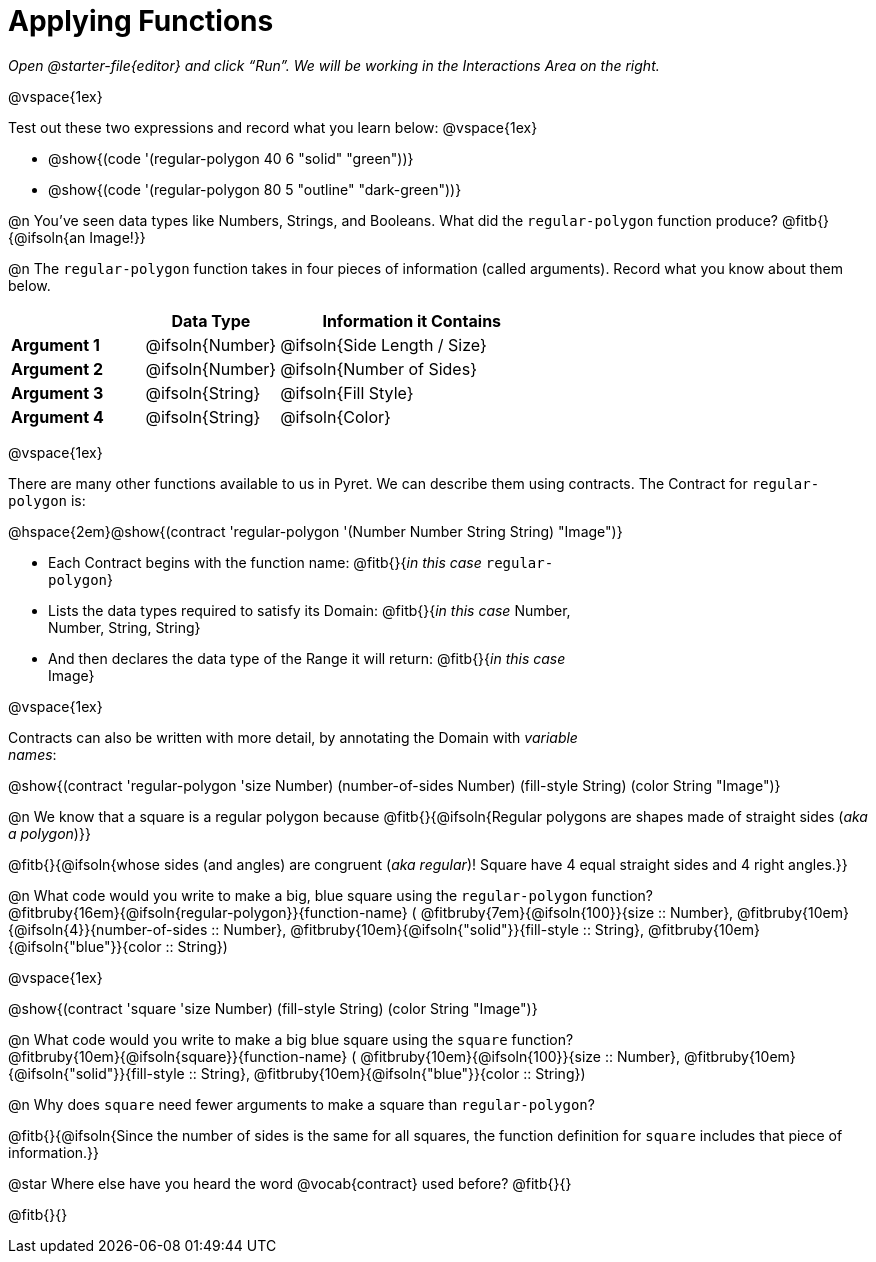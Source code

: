 = Applying Functions

++++
<style>
.fitbruby { min-width: 6em; }
.indentedpara { width: 6in; }
</style>
++++

_Open @starter-file{editor} and click “Run”. We will be working in the Interactions Area on the right._

@vspace{1ex}

Test out these two expressions and record what you learn below:
@vspace{1ex}

* @show{(code '(regular-polygon 40 6 "solid" "green"))}
* @show{(code '(regular-polygon 80 5  "outline" "dark-green"))}

@n You've seen data types like Numbers, Strings, and Booleans. What did the `regular-polygon` function produce? @fitb{}{@ifsoln{an Image!}}

@n The `regular-polygon` function takes in four pieces of information (called arguments). Record what you know about them below.

[cols="1a,1a,2a", options="header"]
|===
|  					| Data Type 		| Information it Contains
| **Argument 1**	| @ifsoln{Number}	| @ifsoln{Side Length / Size}
| **Argument 2**	| @ifsoln{Number}	| @ifsoln{Number of Sides}
| **Argument 3**	| @ifsoln{String} 	| @ifsoln{Fill Style}
| **Argument 4**	| @ifsoln{String}	| @ifsoln{Color}
|=== 

@vspace{1ex}

There are many other functions available to us in Pyret. We can describe them using contracts. The Contract for `regular-polygon` is:

@hspace{2em}@show{(contract 'regular-polygon '(Number Number String String) "Image")}

[.indentedpara]
--
- Each Contract begins with the function name: @fitb{}{_in this case_ `regular-polygon`}
- Lists the data types required to satisfy its Domain: @fitb{}{_in this case_ Number, Number, String, String}
- And then declares the data type of the Range it will return: @fitb{}{_in this case_ Image}

@vspace{1ex}

Contracts can also be written with more detail, by annotating the Domain with _variable names_:

--

@show{(contract 'regular-polygon '((size Number) (number-of-sides Number) (fill-style String) (color String)) "Image")}

@n We know that a square is a regular polygon because @fitb{}{@ifsoln{Regular polygons are shapes made of straight sides (_aka a polygon_)}}

@fitb{}{@ifsoln{whose sides (and angles) are congruent (_aka regular_)! Square have 4 equal straight sides and 4 right angles.}}

@n What code would you write to make a big, blue square using the `regular-polygon` function?  +
@fitbruby{16em}{@ifsoln{regular-polygon}}{function-name} ( @fitbruby{7em}{@ifsoln{100}}{size {two-colons} Number},  
@fitbruby{10em}{@ifsoln{4}}{number-of-sides {two-colons} Number},
@fitbruby{10em}{@ifsoln{"solid"}}{fill-style {two-colons} String}, 
@fitbruby{10em}{@ifsoln{"blue"}}{color {two-colons} String})

@vspace{1ex}
 
@show{(contract 'square '((size Number) (fill-style String) (color String)) "Image")}

@n What code would you write to make a big blue square using the `square` function? +
@fitbruby{10em}{@ifsoln{square}}{function-name} ( @fitbruby{10em}{@ifsoln{100}}{size {two-colons} Number},  
@fitbruby{10em}{@ifsoln{"solid"}}{fill-style {two-colons} String}, 
@fitbruby{10em}{@ifsoln{"blue"}}{color {two-colons} String})

@n Why does `square` need fewer arguments to make a square than `regular-polygon`?

@fitb{}{@ifsoln{Since the number of sides is the same for all squares, the function definition for `square` includes that piece of information.}}

@star Where else have you heard the word @vocab{contract} used before? @fitb{}{}

@fitb{}{}
